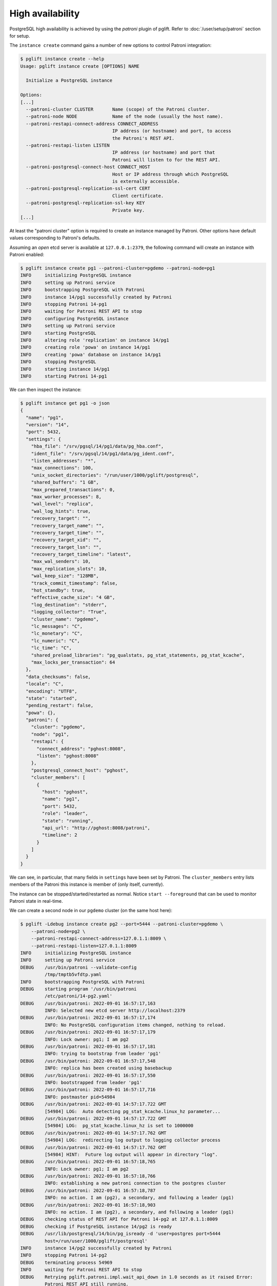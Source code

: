 High availability
=================

PostgreSQL high availability is achieved by using the `patroni` plugin of
pglift. Refer to :doc:`/user/setup/patroni` section for setup.

The ``instance create`` command gains a number of new options to control
Patroni integration:

.. code-block:: console

    $ pglift instance create --help
    Usage: pglift instance create [OPTIONS] NAME

      Initialize a PostgreSQL instance

    Options:
    [...]
      --patroni-cluster CLUSTER       Name (scope) of the Patroni cluster.
      --patroni-node NODE             Name of the node (usually the host name).
      --patroni-restapi-connect-address CONNECT_ADDRESS
                                      IP address (or hostname) and port, to access
                                      the Patroni's REST API.
      --patroni-restapi-listen LISTEN
                                      IP address (or hostname) and port that
                                      Patroni will listen to for the REST API.
      --patroni-postgresql-connect-host CONNECT_HOST
                                      Host or IP address through which PostgreSQL
                                      is externally accessible.
      --patroni-postgresql-replication-ssl-cert CERT
                                      Client certificate.
      --patroni-postgresql-replication-ssl-key KEY
                                      Private key.
    [...]

At least the "patroni cluster" option is required to create an instance
managed by Patroni. Other options have default values corresponding to
Patroni's defaults.

Assuming an *open* etcd server is available at ``127.0.0.1:2379``, the
following command will create an instance with Patroni enabled:

.. code-block:: console

    $ pglift instance create pg1 --patroni-cluster=pgdemo --patroni-node=pg1
    INFO     initializing PostgreSQL instance
    INFO     setting up Patroni service
    INFO     bootstrapping PostgreSQL with Patroni
    INFO     instance 14/pg1 successfully created by Patroni
    INFO     stopping Patroni 14-pg1
    INFO     waiting for Patroni REST API to stop
    INFO     configuring PostgreSQL instance
    INFO     setting up Patroni service
    INFO     starting PostgreSQL
    INFO     altering role 'replication' on instance 14/pg1
    INFO     creating role 'powa' on instance 14/pg1
    INFO     creating 'powa' database on instance 14/pg1
    INFO     stopping PostgreSQL
    INFO     starting instance 14/pg1
    INFO     starting Patroni 14-pg1

We can then inspect the instance:

.. code-block:: console

    $ pglift instance get pg1 -o json
    {
      "name": "pg1",
      "version": "14",
      "port": 5432,
      "settings": {
        "hba_file": "/srv/pgsql/14/pg1/data/pg_hba.conf",
        "ident_file": "/srv/pgsql/14/pg1/data/pg_ident.conf",
        "listen_addresses": "*",
        "max_connections": 100,
        "unix_socket_directories": "/run/user/1000/pglift/postgresql",
        "shared_buffers": "1 GB",
        "max_prepared_transactions": 0,
        "max_worker_processes": 8,
        "wal_level": "replica",
        "wal_log_hints": true,
        "recovery_target": "",
        "recovery_target_name": "",
        "recovery_target_time": "",
        "recovery_target_xid": "",
        "recovery_target_lsn": "",
        "recovery_target_timeline": "latest",
        "max_wal_senders": 10,
        "max_replication_slots": 10,
        "wal_keep_size": "128MB",
        "track_commit_timestamp": false,
        "hot_standby": true,
        "effective_cache_size": "4 GB",
        "log_destination": "stderr",
        "logging_collector": "True",
        "cluster_name": "pgdemo",
        "lc_messages": "C",
        "lc_monetary": "C",
        "lc_numeric": "C",
        "lc_time": "C",
        "shared_preload_libraries": "pg_qualstats, pg_stat_statements, pg_stat_kcache",
        "max_locks_per_transaction": 64
      },
      "data_checksums": false,
      "locale": "C",
      "encoding": "UTF8",
      "state": "started",
      "pending_restart": false,
      "powa": {},
      "patroni": {
        "cluster": "pgdemo",
        "node": "pg1",
        "restapi": {
          "connect_address": "pghost:8008",
          "listen": "pghost:8008"
        },
        "postgresql_connect_host": "pghost",
        "cluster_members": [
          {
            "host": "pghost",
            "name": "pg1",
            "port": 5432,
            "role": "leader",
            "state": "running",
            "api_url": "http://pghost:8008/patroni",
            "timeline": 2
          }
        ]
      }
    }

We can see, in particular, that many fields in ``settings`` have been set
by Patroni. The ``cluster_members`` entry lists members of the Patroni this
instance is member of (only itself, currently).

The instance can be stopped/started/restarted as normal. Notice ``start
--foreground`` that can be used to monitor Patroni state in real-time.

We can create a second node in our ``pgdemo`` cluster (on the same host here):

.. code-block:: console

    $ pglift -Ldebug instance create pg2 --port=5444 --patroni-cluster=pgdemo \
        --patroni-node=pg2 \
        --patroni-restapi-connect-address=127.0.1.1:8009 \
        --patroni-restapi-listen=127.0.1.1:8009
    INFO     initializing PostgreSQL instance
    INFO     setting up Patroni service
    DEBUG    /usr/bin/patroni --validate-config
             /tmp/tmptb5vfdtp.yaml
    INFO     bootstrapping PostgreSQL with Patroni
    DEBUG    starting program '/usr/bin/patroni
             /etc/patroni/14-pg2.yaml'
    DEBUG    /usr/bin/patroni: 2022-09-01 16:57:17,163
             INFO: Selected new etcd server http://localhost:2379
    DEBUG    /usr/bin/patroni: 2022-09-01 16:57:17,174
             INFO: No PostgreSQL configuration items changed, nothing to reload.
    DEBUG    /usr/bin/patroni: 2022-09-01 16:57:17,179
             INFO: Lock owner: pg1; I am pg2
    DEBUG    /usr/bin/patroni: 2022-09-01 16:57:17,181
             INFO: trying to bootstrap from leader 'pg1'
    DEBUG    /usr/bin/patroni: 2022-09-01 16:57:17,548
             INFO: replica has been created using basebackup
    DEBUG    /usr/bin/patroni: 2022-09-01 16:57:17,550
             INFO: bootstrapped from leader 'pg1'
    DEBUG    /usr/bin/patroni: 2022-09-01 16:57:17,716
             INFO: postmaster pid=54984
    DEBUG    /usr/bin/patroni: 2022-09-01 14:57:17.722 GMT
             [54984] LOG:  Auto detecting pg_stat_kcache.linux_hz parameter...
    DEBUG    /usr/bin/patroni: 2022-09-01 14:57:17.722 GMT
             [54984] LOG:  pg_stat_kcache.linux_hz is set to 1000000
    DEBUG    /usr/bin/patroni: 2022-09-01 14:57:17.762 GMT
             [54984] LOG:  redirecting log output to logging collector process
    DEBUG    /usr/bin/patroni: 2022-09-01 14:57:17.762 GMT
             [54984] HINT:  Future log output will appear in directory "log".
    DEBUG    /usr/bin/patroni: 2022-09-01 16:57:18,765
             INFO: Lock owner: pg1; I am pg2
    DEBUG    /usr/bin/patroni: 2022-09-01 16:57:18,766
             INFO: establishing a new patroni connection to the postgres cluster
    DEBUG    /usr/bin/patroni: 2022-09-01 16:57:18,787
             INFO: no action. I am (pg2), a secondary, and following a leader (pg1)
    DEBUG    /usr/bin/patroni: 2022-09-01 16:57:18,903
             INFO: no action. I am (pg2), a secondary, and following a leader (pg1)
    DEBUG    checking status of REST API for Patroni 14-pg2 at 127.0.1.1:8009
    DEBUG    checking if PostgreSQL instance 14/pg2 is ready
    DEBUG    /usr/lib/postgresql/14/bin/pg_isready -d 'user=postgres port=5444
             host=/run/user/1000/pglift/postgresql'
    INFO     instance 14/pg2 successfully created by Patroni
    INFO     stopping Patroni 14-pg2
    DEBUG    terminating process 54969
    INFO     waiting for Patroni REST API to stop
    DEBUG    Retrying pglift.patroni.impl.wait_api_down in 1.0 seconds as it raised Error:
             Patroni REST API still running.
    DEBUG    commenting PostgreSQL configuration entries in
             /srv/pgsql/14/pg2/data/postgresql.base.conf:
    INFO     configuring PostgreSQL instance
    INFO     setting up Patroni service
    DEBUG    get status of PostgreSQL instance 14/pg2
    DEBUG    /usr/lib/postgresql/14/bin/pg_ctl --version
    DEBUG    /usr/lib/postgresql/14/bin/pg_ctl status -D
             /srv/pgsql/14/pg2/data
    INFO     starting instance 14/pg2
    INFO     starting Patroni 14-pg2
    DEBUG    starting program '/usr/bin/patroni
             /etc/patroni/14-pg2.yaml'
    DEBUG    /usr/bin/patroni: 2022-09-01 14:57:23.569 GMT
             [55032] LOG:  Auto detecting pg_stat_kcache.linux_hz parameter...
    DEBUG    /usr/bin/patroni: 2022-09-01 14:57:23.570 GMT
             [55032] LOG:  pg_stat_kcache.linux_hz is set to 1000000
    DEBUG    /usr/bin/patroni: 2022-09-01 14:57:23.600 GMT
             [55032] LOG:  redirecting log output to logging collector process
    DEBUG    /usr/bin/patroni: 2022-09-01 14:57:23.600 GMT
             [55032] HINT:  Future log output will appear in directory "log".
    DEBUG    checking status of REST API for Patroni 14-pg2 at 127.0.1.1:8009

And get pg1's description again:

.. code-block:: console

    $ pglift instance get pg1 -o json
    {
      "name": "pg1",
      "version": "14",
      "port": 5432,
      "settings": {
        "hba_file": "/srv/pgsql/14/pg1/data/pg_hba.conf",
        "ident_file": "/srv/pgsql/14/pg1/data/pg_ident.conf",
        "listen_addresses": "*",
        "max_connections": 100,
        "unix_socket_directories": "/run/user/1000/pglift/postgresql",
        "shared_buffers": "1 GB",
        "max_prepared_transactions": 0,
        "max_worker_processes": 8,
        "wal_level": "replica",
        "wal_log_hints": true,
        "recovery_target": "",
        "recovery_target_name": "",
        "recovery_target_time": "",
        "recovery_target_xid": "",
        "recovery_target_lsn": "",
        "recovery_target_timeline": "latest",
        "max_wal_senders": 10,
        "max_replication_slots": 10,
        "wal_keep_size": "128MB",
        "track_commit_timestamp": false,
        "hot_standby": true,
        "effective_cache_size": "4 GB",
        "log_destination": "stderr",
        "logging_collector": "True",
        "cluster_name": "pgdemo",
        "lc_messages": "C",
        "lc_monetary": "C",
        "lc_numeric": "C",
        "lc_time": "C",
        "shared_preload_libraries": "pg_qualstats, pg_stat_statements, pg_stat_kcache",
        "max_locks_per_transaction": 64
      },
      "data_checksums": false,
      "locale": "C",
      "encoding": "UTF8",
      "state": "started",
      "pending_restart": false,
      "patroni": {
        "cluster": "pgdemo",
        "node": "pg1",
        "restapi": {
          "connect_address": "pghost:8008",
          "listen": "pghost:8008"
        },
        "postgresql_connect_host": "pghost",
        "cluster_members": [
          {
            "host": "pghost",
            "name": "pg1",
            "port": 5432,
            "role": "leader",
            "state": "running",
            "api_url": "http://pghost:8008/patroni",
            "timeline": 4
          },
          {
            "host": "pghost",
            "name": "pg2",
            "port": 5444,
            "role": "replica",
            "state": "running",
            "lag": 0,
            "timeline": 4,
            "api_url": "http://127.0.1.1:8009/patroni"
          }
        ]
      },
      "powa": {}
    }

where it appears that ``pg2`` is a replica for ``pg1`` (same host,
``port=5432``).

Configuration
-------------

When ``patroni`` managed instances, it also manages PostgreSQL configuration.
This is defined as *local configuration* in Patroni YAML configuration file
that pglift generates at instance creation (section
``postgresql.parameters``). The *dynamic configuration* is **not** used.

PostgreSQL configuration can be managed in usual ways provided by pglift, such
as the :ref:`pglift pgconf <pgconf>` commands.

.. code-block:: console

    $ pglift pgconf -i pg1 edit
    [ ... editing to change effective_cache_size and logging_collector ...]
    INFO     configuring PostgreSQL instance
    INFO     setting up Patroni service
    INFO     reloading Patroni 14-pg1
    INFO     instance 14/pg1 needs reload due to parameter changes: effective_cache_size
    INFO     reloading Patroni 14-pg1
    WARNING  instance 14/pg1 needs restart due to parameter changes: logging_collector
    > PostgreSQL needs to be restarted; restart now? [y/n] (n): y
    INFO     restarting Patroni 14-pg1
    $ pglift instance exec pg1 -- postgres -C logging_collector
    off

.. warning::
   :ref:`pglift pgconf <pgconf>` commands other than ``edit`` should be
   avoided as they do not work correctly at the moment.


Logs
----

Logs for the Patroni process driving an instance are available through the
``patroni logs`` command-line entry point:

.. code-block:: console

    $ pglift patroni -i pg2 logs
    [...]
    2022-09-01 17:04:08,901 INFO: no action. I am (pg2), a secondary, and following a leader (pg1)
    [...]

PostgreSQL logs are accessible normally:

.. code-block:: console

    $ pglift instance logs pg2
    INFO     reading logs of instance 14/pg2 from
         /srv/pgsql/14/pg2/data/log/postgresql-2022-09-01_145723.log
    2022-09-01 14:57:23.600 GMT [55032] LOG:  starting PostgreSQL 14.5 (Debian 14.5-1.pgdg110+1) on x86_64-pc-linux-gnu, compiled by gcc (Debian 10.2.1-6) 10.2.1 20210110, 64-bit
    2022-09-01 14:57:23.600 GMT [55032] LOG:  listening on IPv4 address "0.0.0.0", port 5444
    2022-09-01 14:57:23.600 GMT [55032] LOG:  listening on IPv6 address "::", port 5444
    2022-09-01 14:57:23.601 GMT [55032] LOG:  listening on Unix socket "/run/user/1000/pglift/postgresql/.s.PGSQL.5444"
    2022-09-01 14:57:23.605 GMT [55035] LOG:  database system was shut down in recovery at 2022-09-01 14:57:22 GMT
    2022-09-01 14:57:23.605 GMT [55035] LOG:  entering standby mode
    2022-09-01 14:57:23.608 GMT [55035] LOG:  redo starts at 0/2000028
    2022-09-01 14:57:23.608 GMT [55035] LOG:  consistent recovery state reached at 0/3000000
    2022-09-01 14:57:23.609 GMT [55032] LOG:  database system is ready to accept read-only connections
    2022-09-01 14:57:23.616 GMT [55039] LOG:  started streaming WAL from primary at 0/3000000 on timeline 4
    2022-09-01 15:22:59.787 GMT [55039] LOG:  replication terminated by primary server
    2022-09-01 15:22:59.787 GMT [55039] DETAIL:  End of WAL reached on timeline 4 at 0/3000270.
    2022-09-01 15:22:59.787 GMT [55039] FATAL:  could not send end-of-streaming message to primary: server closed the connection unexpectedly
            This probably means the server terminated abnormally
            before or while processing the request.
        no COPY in progress
    2022-09-01 15:22:59.787 GMT [55035] LOG:  invalid record length at 0/3000270: wanted 24, got 0
    2022-09-01 15:22:59.801 GMT [56995] FATAL:  could not connect to the primary server: connection to server at "gong" (127.0.1.1), port 5432 failed: server closed the connection unexpectedly
            This probably means the server terminated abnormally
            before or while processing the request.
    2022-09-01 15:23:04.799 GMT [57027] LOG:  started streaming WAL from primary at 0/3000000 on timeline 4


Operations
----------

``start``, ``stop``, ``restart`` and ``reload`` operations are supported. The
``restart`` and ``reload`` operations are delegated to Patroni (through
requests to the REST API), which might as such be effective asynchronously.

The ``promote`` operation is not supported and change to the cluster topology
should be managed directly through Patroni commands or REST API.

Environment and ``patronictl``
------------------------------

Command ``instance env`` exposes some Patroni variables:

.. code-block:: console

    $ pglift instance env pg2
    PATRONICTL_CONFIG_FILE=/etc/patroni/14-pg2.yaml
    PATRONI_NAME=pg2
    PATRONI_SCOPE=pgdemo

It is then easy to handle over ``patronictl``, e.g.:

.. code-block:: console

    $ pglift instance exec pg2 -- $(which patronictl) topology
    +--------+-------------+---------+---------+----+-----------+
    | Member | Host        | Role    | State   | TL | Lag in MB |
    + Cluster: pgdemo (7138424622880019582) ---+----+-----------+
    | pg1    | pghost:5432 | Leader  | running |  4 |           |
    | + pg2  | pghost:5444 | Replica | running |  4 |         0 |
    +--------+-------------+---------+---------+----+-----------+

Cluster removal
---------------

Upon drop of the instance being the last node of a Patroni cluster, it might
be desirable to also remove the cluster (i.e. clean-up the DCS from respective
data). This is usually done with ``patronictl remove <clustername>``.
Yet, as there is no dedicated endpoint in Patroni's REST API, this is not
handled by pglift. When this happens, pglift will instead back up the
configuration file of the last node and warn about it:

.. code-block:: console

    $ pglift instance drop pg1
    INFO     dropping PostgreSQL instance
    > Confirm complete deletion of instance 14/pg1? [y/n] (y): y
    INFO     stopping instance 14/pg1
    WARNING  'pg1' appears to be the last member of cluster 'pgdemo', saving Patroni
             configuration file to /etc/patroni/pgdemo-pg1-1663664101.3698814.yaml
    INFO     stopping Patroni 14-pg1
    INFO     waiting for Patroni REST API to stop
    INFO     deleting PostgreSQL cluster

It is then straightforward to delete the cluster:

.. code-block:: console

    $ patronictl --config-file /etc/patroni/pgdemo-pg1-1663664101.3698814.yaml remove pgdemo
    ('GET MEMBERS', 'http://127.0.0.1:2379/v2/machines', {'headers': {'user-agent': 'Patroni/2.1.4 Python/3.9.2 Linux'}, 'redirect': True, 'preload_content': False, 'timeout': Timeout(connect=1.6666666666666667, read=<object object at 0x7fdf09fd3080>, total=3.3333333333333335), 'retries': 2})
    +--------+--------+---------+---------+----+-----------+
    | Member | Host   | Role    | State   | TL | Lag in MB |
    + Cluster: pgdemo (7145378431101334004) ---+-----------+
    | pg1    | pghost | Replica | stopped |    |   unknown |
    +--------+--------+---------+---------+----+-----------+
    Please confirm the cluster name to remove: pgdemo
    You are about to remove all information in DCS for pgdemo, please type: "Yes I am aware": Yes I am aware
    $ rm /etc/patroni/pgdemo-pg1-1663664101.3698814.yaml

.. _`Patroni configuration documentation`: https://patroni.readthedocs.io/en/latest/SETTINGS.html#etcd
